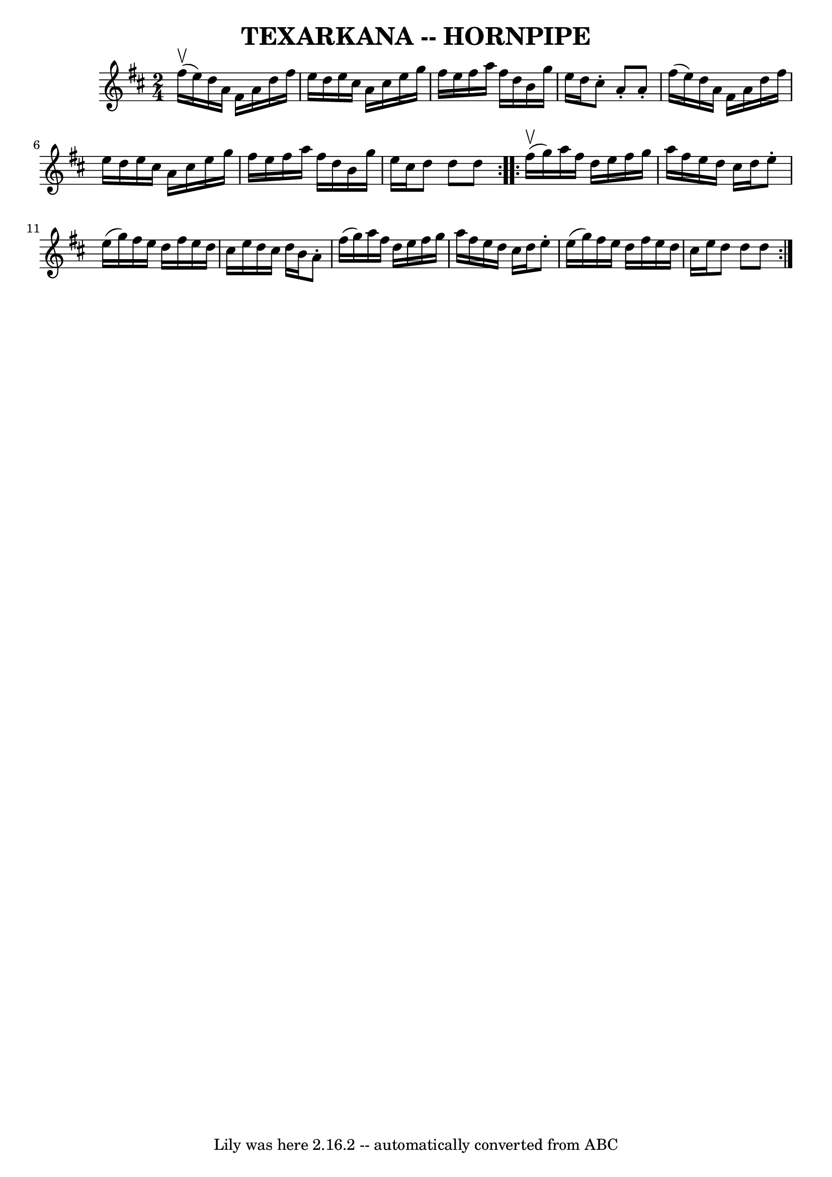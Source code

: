 \version "2.7.40"
\header {
	book = "Ryan's Mammoth Collection of Fiddle Tunes"
	crossRefNumber = "1"
	footnotes = ""
	tagline = "Lily was here 2.16.2 -- automatically converted from ABC"
	title = "TEXARKANA -- HORNPIPE"
}
voicedefault =  {
\set Score.defaultBarType = "empty"

\repeat volta 2 {
\time 2/4 \key d \major     fis''16 (^\upbow   e''16  -)       |
   d''16 
   a'16    fis'16    a'16    d''16    fis''16    e''16    d''16    |
   
e''16    cis''16    a'16    cis''16    e''16    g''16    fis''16    e''16    
|
   fis''16    a''16    fis''16    d''16    b'16    g''16    e''16    
d''16    |
   cis''8 -.   a'8 -.   a'8 -.   fis''16 (   e''16  -)   
|
     |
   d''16    a'16    fis'16    a'16    d''16    fis''16    
e''16    d''16    |
   e''16    cis''16    a'16    cis''16    e''16    
g''16    fis''16    e''16    |
   fis''16    a''16    fis''16    d''16    
b'16    g''16    e''16    cis''16    |
   d''8    d''8    d''8    }     
\repeat volta 2 {     fis''16 (^\upbow   g''16  -)       |
   a''16    
fis''16    d''16    e''16    fis''16    g''16    a''16    fis''16    |
   
e''16    d''16    cis''16    d''16    e''8 -.   e''16 (   g''16  -)   |
  
 fis''16    e''16    d''16    fis''16    e''16    d''16    cis''16    e''16    
|
   d''16    cis''16    d''16    b'16    a'8 -.   fis''16 (   g''16  -)  
 |
     |
   a''16    fis''16    d''16    e''16    fis''16    g''16 
   a''16    fis''16    |
   e''16    d''16    cis''16    d''16    e''8 -. 
  e''16 (   g''16  -)   |
   fis''16    e''16    d''16    fis''16    
e''16    d''16    cis''16    e''16    |
   d''8    d''8    d''8    }   
}

\score{
    <<

	\context Staff="default"
	{
	    \voicedefault 
	}

    >>
	\layout {
	}
	\midi {}
}
